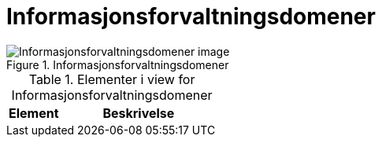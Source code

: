 = Informasjonsforvaltningsdomener
:wysiwig_editing: 1
ifeval::[{wysiwig_editing} == 1]
:imagepath: ../images/
endif::[]
ifeval::[{wysiwig_editing} == 0]
:imagepath: main@unit-ra:unit-ra-datadeling-målarkitekturen:
endif::[]
:toc: left
:toclevels: 4
:sectnums:
:sectnumlevels: 9



.Informasjonsforvaltningsdomener
image::{imagepath}Informasjonsforvaltningsdomener.png[alt=Informasjonsforvaltningsdomener image]



[cols ="1,3", options="header"]
.Elementer i view for Informasjonsforvaltningsdomener
|===

| Element
| Beskrivelse

|===

